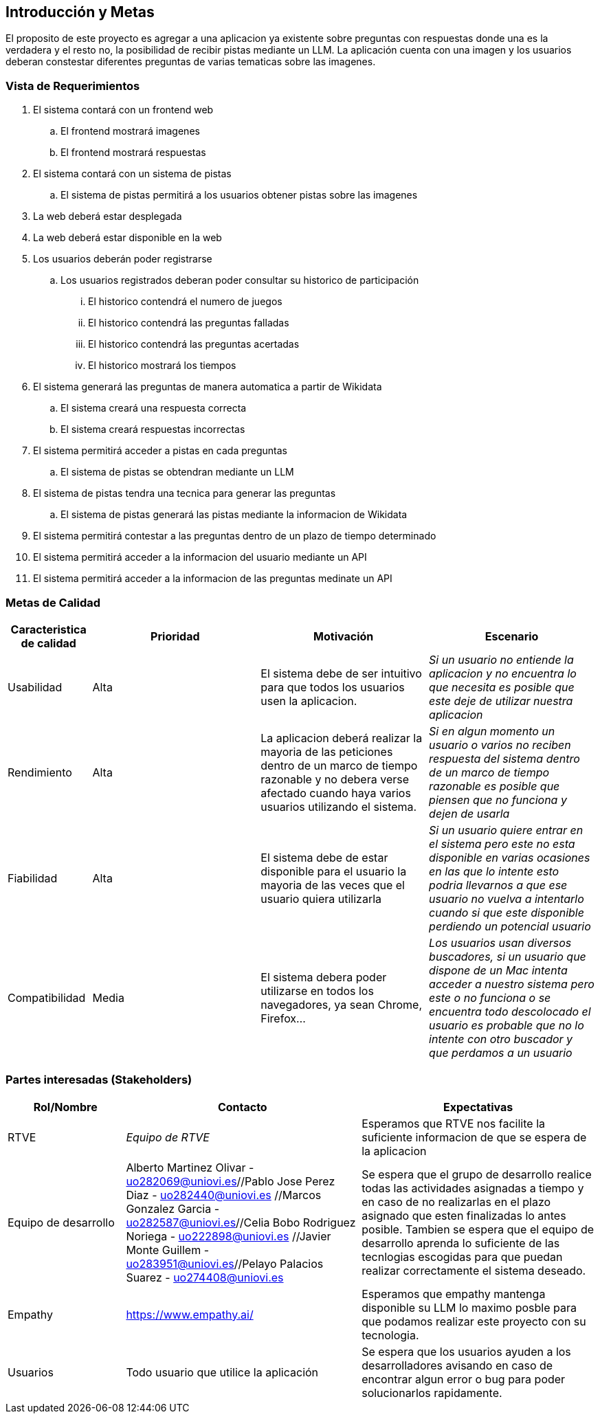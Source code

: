 ifndef::imagesdir[:imagesdir: ../images]

[[section-introduction-and-goals]]
== Introducción y Metas

ifdef::arc42help[]
[role="arc42help"]
****
Describe los requerimientos relevantes y las directrices que los arquitectos de software y el equipo de desarrollo
deben considerar. Entre estas se incluyen:

* Objetivos empresariales subyacentes, características esenciales y requerimientos funcionales para el sistema
* Metas de calidad para la arquitectura
* Las partes interesadas pertinentes y sus expectativas

****

endif::arc42help[]

El proposito de este proyecto es agregar a una aplicacion ya existente sobre preguntas con respuestas donde una es la verdadera y el resto no, la posibilidad
de recibir pistas mediante un LLM.
La aplicación cuenta con una imagen y los usuarios deberan constestar diferentes preguntas de varias tematicas
sobre las imagenes.

=== Vista de Requerimientos

ifdef::arc42help[]
[role="arc42help"]
****
.Contenido
Descripción corta de los requerimientos funcionales, motivaciones, extracto (o resumen) de los 
requerimientos. Ligar a los documentos de requerimientos determinados (Con número de versión e
información de donde encontrarla). 

.Motivación
Desde el punto de vista de los usuarios finales un sistema es creado o modificado para
mejorar el soporte a una actividad de negocio o incrementar su calidad

.Forma
Descripción corta textual, probablemente en un formato de caso de uso tabular.
Si existen documentos de requerimientos esta vista debe referir a dichos requerimientos

Mantenga estos extractos tan cortos como sea posible. Encuentre el balance entre la legibilidad y 
la redundancia de este documento respecto a los documentos de requerimientos que se encuentren 
relacionados.

.Más infromación

Ver https://docs.arc42.org/section-1/[Introduction and Goals] en la documentación de arc42.

****
endif::arc42help[]

. El sistema contará con un frontend web
.. El frontend mostrará imagenes
.. El frontend mostrará respuestas
. El sistema contará con un sistema de pistas
.. El sistema de pistas permitirá a los usuarios obtener pistas sobre las imagenes
. La web deberá estar desplegada
. La web deberá estar disponible en la web
. Los usuarios deberán poder registrarse
.. Los usuarios registrados deberan poder consultar su historico de participación
... El historico contendrá el numero de juegos
... El historico contendrá las preguntas falladas
... El historico contendrá las preguntas acertadas
... El historico mostrará los tiempos
. El sistema generará las preguntas de manera automatica a partir de Wikidata
.. El sistema creará una respuesta correcta
.. El sistema creará respuestas incorrectas
. El sistema permitirá acceder a pistas en cada preguntas
.. El sistema de pistas se obtendran mediante un LLM
. El sistema de pistas tendra una tecnica para generar las preguntas
.. El sistema de pistas generará las pistas mediante la informacion de Wikidata
. El sistema permitirá contestar a las preguntas dentro de un plazo de tiempo determinado
. El sistema permitirá acceder a la informacion del usuario mediante un API
. El sistema permitirá acceder a la informacion de las preguntas medinate un API


=== Metas de Calidad

ifdef::arc42help[]
[role="arc42help"]
****
.Contents
.Contenido
Las tres metas de calidad principales (o hasta cinco) cuyo cumplimiento sea de la mayor importancia para las
principales partes interesadas. Nos referimos a las metas de calidad para la arquitectura. No confundir
con las metas del proyecto. No necesariamente son idénticas.

Considera este resumen de posibles temas (basado en la norma ISO 25010):

image::01_2_iso-25010-topics-EN.drawio.png["Categories of Quality Requirements"]

.Motivación
Debe conocer las metas de calidad de las partes interesadas más importantes, ya que ellos influenciarán
las decisiones arquitectónicas principales. Asegúrese de ser muy concreto con las descripciones, evitando buzzwords.
Si como arquitecto no conoce la calidad de su trabajo, será juzgado...

.Forma
Una tabla con metas de calidad y escenarios concretos, ordenados por prioridades

****
endif::arc42help[]


[options="header",cols="1,2,2,2"]
|===
|Caracteristica de calidad|Prioridad|Motivación|Escenario
| Usabilidad | Alta | El sistema debe de ser intuitivo para que todos los usuarios usen la aplicacion. | _Si un usuario no entiende la aplicacion y no encuentra lo que necesita es posible que este deje de utilizar nuestra aplicacion_
| Rendimiento | Alta | La aplicacion deberá realizar la mayoria de las peticiones dentro de un marco de tiempo razonable y no debera verse afectado cuando haya varios usuarios utilizando el sistema.| _Si en algun momento un usuario o varios no reciben respuesta del sistema dentro de un marco de tiempo razonable es posible que piensen que no funciona y dejen de usarla_
| Fiabilidad | Alta | El sistema debe de estar disponible para el usuario la mayoria de las veces que el usuario quiera utilizarla|_Si un usuario quiere entrar en el sistema pero este no esta disponible en varias ocasiones en las que lo intente esto podria llevarnos a que ese usuario no vuelva a intentarlo cuando si que este disponible perdiendo un potencial usuario_
| Compatibilidad | Media | El sistema debera poder utilizarse en todos los navegadores, ya sean Chrome, Firefox...|_Los usuarios usan diversos buscadores, si un usuario que dispone de un Mac intenta acceder a nuestro sistema pero este o no funciona o se encuentra todo descolocado el usuario es probable que no lo intente con otro buscador y que perdamos a un usuario_
|===


=== Partes interesadas (Stakeholders)

ifdef::arc42help[]
[role="arc42help"]
****
.Contenido
Vista detallada de las partes intersadas del sistema, es decir, toda persona, rol u organización que:

* Debe conocer la arquitectura
* Debe estar convencida de la arquitectura
* Tiene que trabajar con la arquitectura o con el código
* Necesitan la documentación de la arquitectura para su trabajo
* Intervienen en las decisiones acerca del sistema o su desarrollo 

.Motivación
Debe conocer a todas las partes involucradas en el desarrollo del sistema o que son afectadas
por el sistema. De otro modo, se topará con sorpresas desagradables durante el proceso de desarrollo.
Estas partes relacionadas o stakeholders determinarán la extensión y el nivel de detalle del trabajo
y sus resultados

.Forma
Tabla con nombres de los roles, personas, y sus expectativas con respecto a la arquitectura y su 
documentación

****
endif::arc42help[]

[options="header",cols="1,2,2"]
|===
|Rol/Nombre|Contacto|Expectativas
| RTVE | _Equipo de RTVE_ |  Esperamos que RTVE nos facilite la suficiente informacion de que se espera de la aplicacion 
| Equipo de desarrollo | Alberto Martinez Olivar - uo282069@uniovi.es//Pablo Jose Perez Diaz - uo282440@uniovi.es
                        //Marcos Gonzalez Garcia - uo282587@uniovi.es//Celia Bobo Rodriguez Noriega - uo222898@uniovi.es
                        //Javier Monte Guillem - uo283951@uniovi.es//Pelayo Palacios Suarez - uo274408@uniovi.es 
                        |  Se espera que el grupo de desarrollo realice todas las actividades asignadas a tiempo y en caso de no realizarlas en el plazo asignado que esten finalizadas lo antes posible. Tambien se espera que el equipo de desarrollo aprenda lo suficiente de las tecnlogias escogidas para que puedan realizar correctamente el sistema deseado.
| Empathy | https://www.empathy.ai/ | Esperamos que empathy mantenga disponible su LLM lo maximo posble para que podamos realizar este proyecto con su tecnologia. 
| Usuarios | Todo usuario que utilice la aplicación |  Se espera que los usuarios ayuden a los desarrolladores avisando en caso de encontrar algun error o bug para poder solucionarlos rapidamente.
|===

